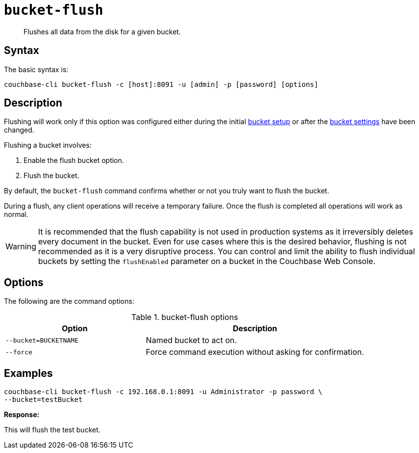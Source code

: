 [#cbcli-bucket-flush]
= [.cmd]`bucket-flush`

[abstract]
Flushes all data from the disk for a given bucket.

== Syntax

The basic syntax is:

----
couchbase-cli bucket-flush -c [host]:8091 -u [admin] -p [password] [options]
----

== Description

Flushing will work only if this option was configured either during the initial xref:clustersetup:bucket-setup.adoc#topic_jbt_4jn_vs[bucket setup] or after the xref:clustersetup:change-settings-bucket.adoc#topic_mfl_rmn_vs[bucket settings] have been changed.

Flushing a bucket involves:

. Enable the flush bucket option.
. Flush the bucket.

By default, the [.cmd]`bucket-flush` command confirms whether or not you truly want to flush the bucket.

During a flush, any client operations will receive a temporary failure.
Once the flush is completed all operations will work as normal.

WARNING: It is recommended that the flush capability is not used in production systems as it irreversibly deletes every document in the bucket.
Even for use cases where this is the desired behavior, flushing is not recommended as it is a very disruptive process.
You can control and limit the ability to flush individual buckets by setting the `flushEnabled` parameter on a bucket in the Couchbase Web Console.

== Options

The following are the command options:

.bucket-flush options
[cols="100,157"]
|===
| Option | Description

| `--bucket=BUCKETNAME`
| Named bucket to act on.

| `--force`
| Force command execution without asking for confirmation.
|===

== Examples

----
couchbase-cli bucket-flush -c 192.168.0.1:8091 -u Administrator -p password \
--bucket=testBucket
----

*Response:*

This will flush the test bucket.
